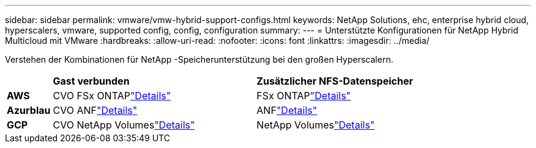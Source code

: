 ---
sidebar: sidebar 
permalink: vmware/vmw-hybrid-support-configs.html 
keywords: NetApp Solutions, ehc, enterprise hybrid cloud, hyperscalers, vmware, supported config, config, configuration 
summary:  
---
= Unterstützte Konfigurationen für NetApp Hybrid Multicloud mit VMware
:hardbreaks:
:allow-uri-read: 
:nofooter: 
:icons: font
:linkattrs: 
:imagesdir: ../media/


[role="lead"]
Verstehen der Kombinationen für NetApp -Speicherunterstützung bei den großen Hyperscalern.

[cols="10%, 45%, 45%"]
|===


|  | *Gast verbunden* | *Zusätzlicher NFS-Datenspeicher* 


| *AWS* | CVO FSx ONTAPlink:vmw-aws-vmc-guest-storage.html["Details"] | FSx ONTAPlink:vmw-aws-vmc-nfs-ds-overview.html["Details"] 


| *Azurblau* | CVO ANFlink:vmw-azure-avs-guest-storage.html["Details"] | ANFlink:vmw-azure-avs-nfs-ds-overview.html["Details"] 


| *GCP* | CVO NetApp Volumeslink:vmw-gcp-gcve-guest-storage.html["Details"] | NetApp Volumeslink:vmw-gcp-gcve-nfs-ds-overview.html["Details"] 
|===